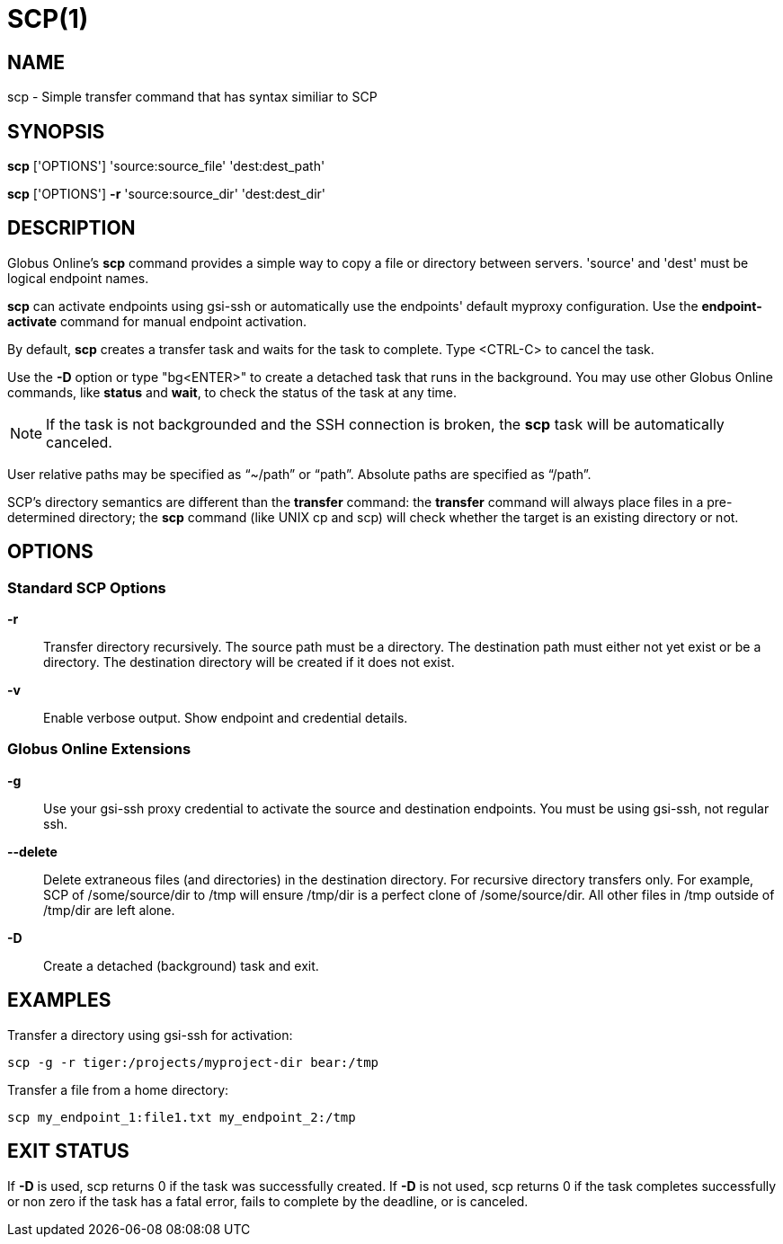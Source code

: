 = SCP(1)

== NAME

scp - Simple transfer command that has syntax similiar to SCP

== SYNOPSIS

*scp* ['OPTIONS'] 'source:source_file' 'dest:dest_path'

*scp* ['OPTIONS'] *-r* 'source:source_dir' 'dest:dest_dir'

== DESCRIPTION

Globus Online's *scp* command provides a simple way to copy a file or
directory between servers.  'source' and 'dest' must be logical endpoint
names.

*scp* can activate endpoints using gsi-ssh or automatically use the endpoints'
default myproxy configuration.  Use the *endpoint-activate* command for manual
endpoint activation.

By default, *scp* creates a transfer task and waits for the task to complete.
Type <CTRL-C> to cancel the task.  

Use the *-D* option or type "bg<ENTER>" to create a detached task that runs in
the background.  You may use other Globus Online commands, like *status* and
*wait*, to check the status of the task at any time.   

NOTE: If the task is not backgrounded and the SSH connection is broken, the
*scp* task will be automatically canceled.

User relative paths may be specified as "`~/path`" or "`path`".  Absolute
paths are specified as "`/path`".

SCP's directory semantics are different than the *transfer* command: the
*transfer* command will always place files in a pre-determined directory; the
*scp* command (like UNIX cp and scp) will check whether the target is an
existing directory or not.  

== OPTIONS

=== Standard SCP Options

*-r*::

Transfer directory recursively.  The source path must be a directory.  The
destination path must either not yet exist or be a directory.  The destination
directory will be created if it does not exist.

*-v*::
Enable verbose output.  Show endpoint and credential details.

=== Globus Online Extensions

*-g*::
Use your gsi-ssh proxy credential to activate the source and destination
endpoints.  You must be using gsi-ssh, not regular ssh.

// include::include/opt_deadline.adoc[]

// include::include/opt_label.adoc[]

// include::include/opt_encrypt.adoc[]

// include::include/opt_preserve_mtime.adoc[]

// include::include/opt_verify_checksum.adoc[]


*--delete*::

Delete extraneous files (and directories) in the destination directory.  For
recursive directory transfers only.  For example, SCP of /some/source/dir to
/tmp will ensure /tmp/dir is a perfect clone of /some/source/dir.  All other
files in /tmp outside of /tmp/dir are left alone.

*-D*::
Create a detached (background) task and exit.

// include::include/opt_synclevel.adoc[]


== EXAMPLES

Transfer a directory using gsi-ssh for activation:

----
scp -g -r tiger:/projects/myproject-dir bear:/tmp
----

Transfer a file from a home directory:

----
scp my_endpoint_1:file1.txt my_endpoint_2:/tmp
----


== EXIT STATUS

If *-D* is used, scp returns 0 if the task was successfully created.  If *-D*
is not used, scp returns 0 if the task completes successfully or non zero if
the task has a fatal error, fails to complete by the deadline, or is canceled.
